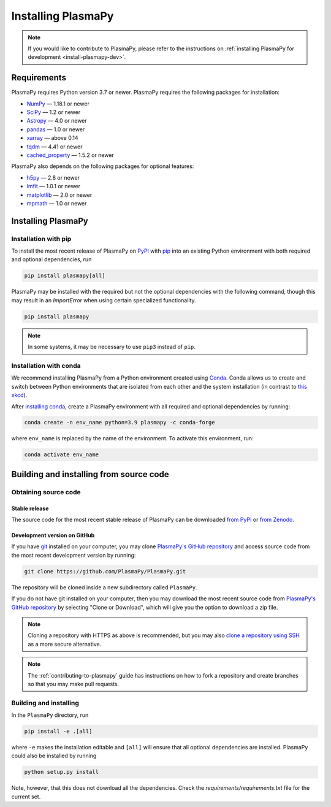 .. _plasmapy-install:

*******************
Installing PlasmaPy
*******************

.. note::

   If you would like to contribute to PlasmaPy, please refer to the
   instructions on :ref:`installing PlasmaPy for development
   <install-plasmapy-dev>`.

.. _install-requirements:

Requirements
============

PlasmaPy requires Python version 3.7 or newer.
PlasmaPy requires the following packages for installation:

- `NumPy <https://www.numpy.org/>`_ — 1.18.1 or newer
- `SciPy <https://www.scipy.org/>`_ — 1.2 or newer
- `Astropy <https://www.astropy.org/>`_ — 4.0 or newer
- `pandas <https://pandas.pydata.org/>`_ — 1.0 or newer
- `xarray <http://xarray.pydata.org>`_ — above 0.14
- `tqdm <https://tqdm.github.io/>`_ — 4.41 or newer
- `cached_property <https://pypi.org/project/cached-property/>`_ — 1.5.2 or newer

PlasmaPy also depends on the following packages for optional features:

- `h5py <https://www.h5py.org/>`_ — 2.8 or newer
- `lmfit <https://lmfit.github.io/lmfit-py/>`_ — 1.0.1 or newer
- `matplotlib <https://matplotlib.org/>`_ — 2.0 or newer
- `mpmath <https:htt//mpmath.org/>`_ — 1.0 or newer

.. _install-process:

Installing PlasmaPy
===================


.. _install-pip:

Installation with pip
---------------------

To install the most recent release of PlasmaPy on `PyPI`_
with `pip <https://pip.pypa.io/en/stable/>`_ into an existing Python environment
with both required and optional dependencies, run

.. code:: bash

   pip install plasmapy[all]

PlasmaPy may be installed with the required but not the optional dependencies
with the following command, though this may result in an `ImportError` when
using certain specialized functionality.

.. code:: bash

   pip install plasmapy

.. _install-conda:

.. note::

   In some systems, it may be necessary to use ``pip3`` instead of ``pip``.

Installation with conda
-----------------------

We recommend installing PlasmaPy from a Python environment
created using `Conda`_.  Conda allows us to
create and switch between Python environments that are isolated from
each other and the system installation (in contrast to `this xkcd
<https://xkcd.com/1987/>`_).

After `installing conda <https://conda.io/docs/user-guide/install/>`_,
create a PlasmaPy environment with all required and optional dependencies
by running:

.. code:: bash

    conda create -n env_name python=3.9 plasmapy -c conda-forge

where ``env_name`` is replaced by the name of the environment.
To activate this environment, run:

.. code:: bash

   conda activate env_name

Building and installing from source code
========================================

Obtaining source code
---------------------

Stable release
^^^^^^^^^^^^^^

The source code for the most recent stable release of PlasmaPy can be
downloaded `from PyPI`_ or `from Zenodo`_.

Development version on GitHub
^^^^^^^^^^^^^^^^^^^^^^^^^^^^^

If you have `git`_ installed on your computer, you may clone
`PlasmaPy's GitHub repository`_ and access source code
from the most recent development version by running:

.. code:: bash

   git clone https://github.com/PlasmaPy/PlasmaPy.git

The repository will be cloned inside a new subdirectory called ``PlasmaPy``.

If you do not have git installed on your computer, then you may download
the most recent source code from `PlasmaPy's GitHub repository`_ by
selecting "Clone or Download", which will give you the option to
download a zip file.

.. note::

   Cloning a repository with HTTPS as above is recommended, but you may
   also `clone a repository using SSH`_ as a more secure alternative.

.. note::

   The :ref:`contributing-to-plasmapy` guide has instructions on how to
   fork a repository and create branches so that you may make pull requests.

Building and installing
-----------------------

In the ``PlasmaPy`` directory, run

.. code:: bash

   pip install -e .[all]

where ``-e`` makes the installation editable and ``[all]`` will ensure that
all optional dependencies are installed.  PlasmaPy could also be installed
by running

.. code:: bash

   python setup.py install

Note, however, that this does not download all the dependencies. Check the
`requirements/requirements.txt` file for the current set.

.. _git: https://git-scm.com/
.. _PlasmaPy's GitHub repository: https://github.com/PlasmaPy/PlasmaPy
.. _Conda: https://conda.io/docs/
.. _PyPI: https://pypi.org/
.. _from PyPI: https://pypi.org/project/plasmapy/
.. _from Zenodo: https://doi.org/10.5281/zenodo.1436011
.. _clone a repository using SSH: https://help.github.com/en/github/using-git/which-remote-url-should-i-use#cloning-with-ssh-urls
